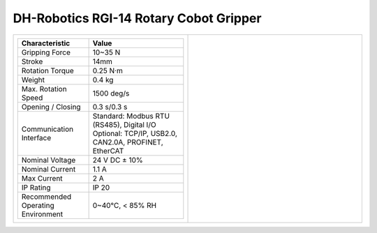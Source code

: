 =======================================
DH-Robotics RGI-14 Rotary Cobot Gripper
=======================================

.. list-table::
    :widths: 50 50

    * - .. list-table::
            :header-rows: 1
            :align: center
            :widths: 30 40

            * - Characteristic
              - Value
            * - Gripping Force
              - 10~35 N
            * - Stroke
              - 14mm
            * - Rotation Torque
              - 0.25 N·m
            * - Weight
              - 0.4 kg
            * - Max. Rotation Speed
              - 1500 deg/s
            * - Opening / Closing
              - 0.3 s/0.3 s
            * - Communication Interface
              - | Standard: Modbus RTU (RS485), Digital I/O
                | Optional: TCP/IP, USB2.0, CAN2.0A, PROFINET, EtherCAT
            * - Nominal Voltage
              - 24 V DC ± 10%
            * - Nominal Current
              - 1.1 A
            * - Max Current
              - 2 A
            * - IP Rating
              - IP 20
            * - Recommended Operating Environment
              - 0~40°C, < 85% RH
      - .. image:: _images/rgi14.png
            :align: center
            :width: 100%

.. image:: _images/rgi14drawing.png
    :align: center

.. image:: _images/rgi14load.png
    :align: center

.. image:: _images/rgi14base.png
    :align: center
